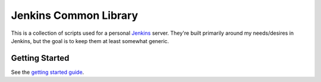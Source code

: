 Jenkins Common Library
======================
This is a collection of scripts used for a personal Jenkins_ server.  They're
built primarily around my needs/desires in Jenkins, but the goal is to keep
them at least somewhat generic.


Getting Started
---------------
See the `getting started guide`_.


.. _Jenkins: https://jenkins.io/
.. _getting started guide: docs/getting-started.rst
